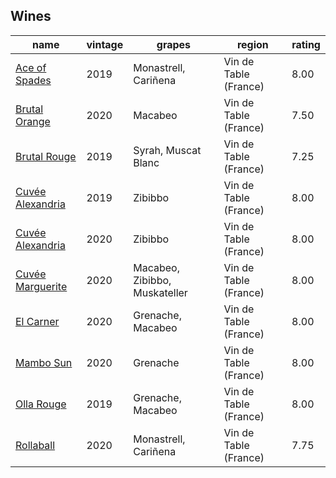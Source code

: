 
** Wines

#+attr_html: :class wines-table
|                                                          name | vintage |                        grapes |                region | rating |
|---------------------------------------------------------------+---------+-------------------------------+-----------------------+--------|
|    [[barberry:/wines/beb5669b-5c8c-4c11-ac52-37d225a86bc3][Ace of Spades]] |    2019 |          Monastrell, Cariñena | Vin de Table (France) |   8.00 |
|    [[barberry:/wines/4a2db391-157a-45ac-9fcf-f44ad28d7548][Brutal Orange]] |    2020 |                       Macabeo | Vin de Table (France) |   7.50 |
|     [[barberry:/wines/bcaa149d-9a5e-4dbd-b010-7370a0c858d7][Brutal Rouge]] |    2019 |           Syrah, Muscat Blanc | Vin de Table (France) |   7.25 |
| [[barberry:/wines/44ee0d12-de03-42f2-83f0-502be8bd54b0][Cuvée Alexandria]] |    2019 |                       Zibibbo | Vin de Table (France) |   8.00 |
| [[barberry:/wines/22085dbc-44c2-4b02-bb15-625d0395c818][Cuvée Alexandria]] |    2020 |                       Zibibbo | Vin de Table (France) |   8.00 |
| [[barberry:/wines/4f6d8434-a726-4e9a-955a-745813fdd7d1][Cuvée Marguerite]] |    2020 | Macabeo, Zibibbo, Muskateller | Vin de Table (France) |   8.00 |
|        [[barberry:/wines/bb9c19ad-0571-4346-9bda-088dfaa9a658][El Carner]] |    2020 |             Grenache, Macabeo | Vin de Table (France) |   8.00 |
|        [[barberry:/wines/308e3982-753f-4251-96fd-29379e2e0de0][Mambo Sun]] |    2020 |                      Grenache | Vin de Table (France) |   8.00 |
|       [[barberry:/wines/6c45e619-c75e-43d1-9f11-2896fd46994b][Olla Rouge]] |    2019 |             Grenache, Macabeo | Vin de Table (France) |   8.00 |
|        [[barberry:/wines/370e2f0f-46c0-464f-a27b-49894634e4c2][Rollaball]] |    2020 |          Monastrell, Cariñena | Vin de Table (France) |   7.75 |
